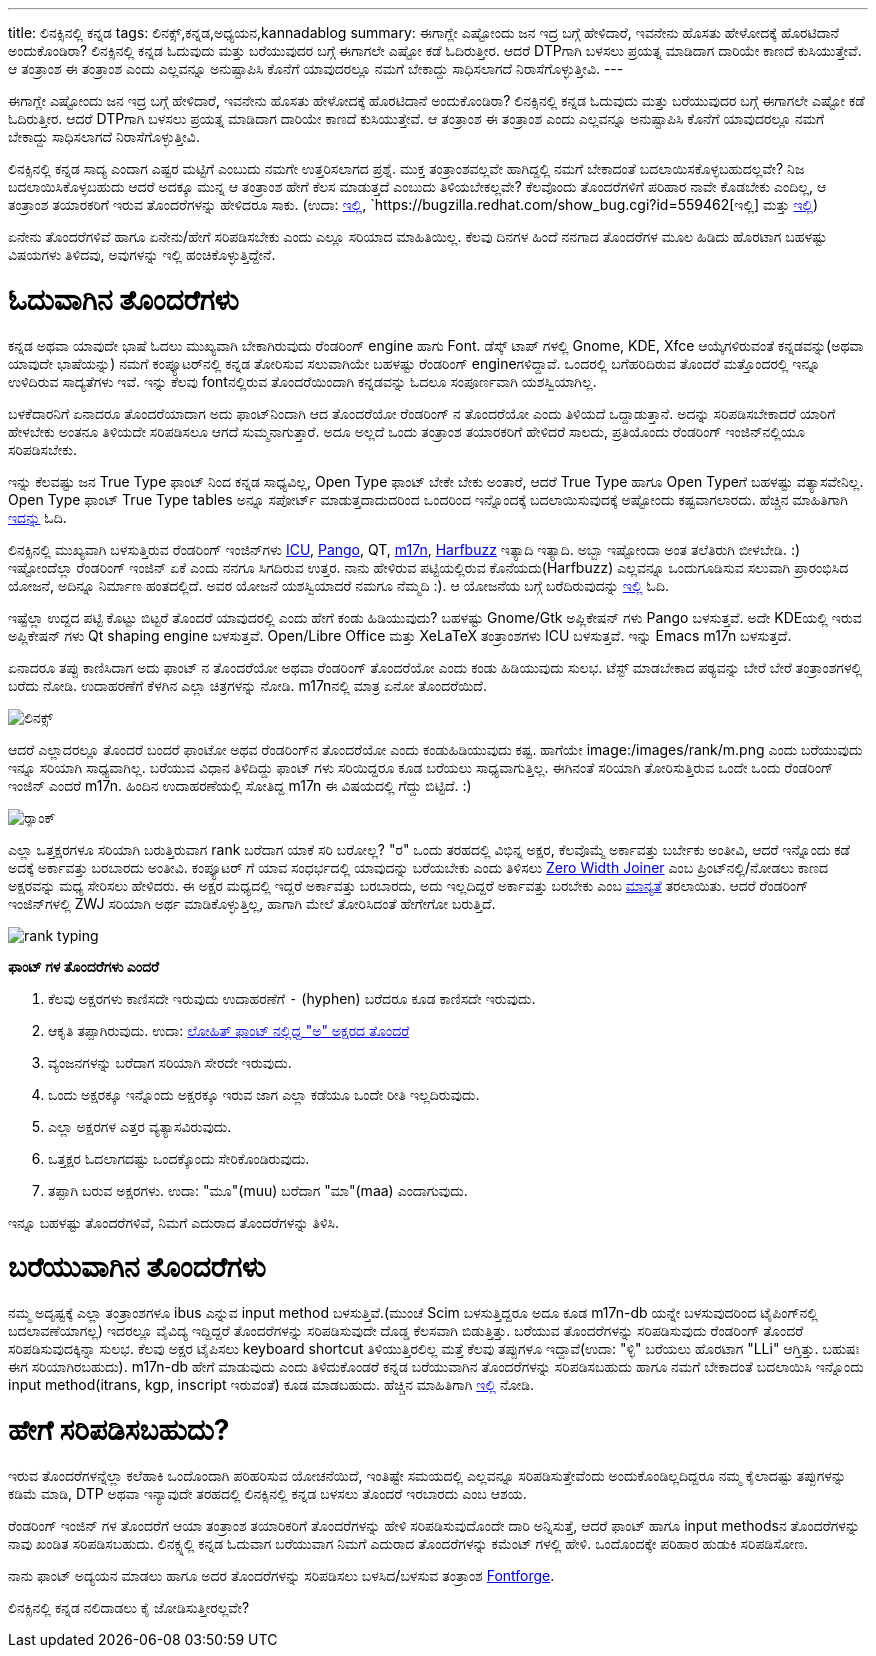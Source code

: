 ---
title: ಲಿನಕ್ಸಿನಲ್ಲಿ ಕನ್ನಡ
tags: ಲಿನಕ್ಸ್,ಕನ್ನಡ,ಅಧ್ಯಯನ,kannadablog
summary: ಈಗಾಗ್ಲೇ ಎಷ್ಟೋಂದು ಜನ ಇದ್ರ ಬಗ್ಗೆ ಹೇಳಿದಾರೆ, ಇವನೇನು ಹೊಸತು ಹೇಳೋದಕ್ಕೆ ಹೊರಟಿದಾನೆ ಅಂದುಕೊಂಡಿರಾ? ಲಿನಕ್ಸಿನಲ್ಲಿ ಕನ್ನಡ ಓದುವುದು ಮತ್ತು ಬರೆಯುವುದರ ಬಗ್ಗೆ ಈಗಾಗಲೇ ಎಷ್ಟೋ ಕಡೆ ಓದಿರುತ್ತೀರ. ಆದರೆ DTPಗಾಗಿ ಬಳಸಲು ಪ್ರಯತ್ನ ಮಾಡಿದಾಗ ದಾರಿಯೇ ಕಾಣದೆ ಕುಸಿಯುತ್ತೇವೆ. ಆ ತಂತ್ರಾಂಶ ಈ ತಂತ್ರಾಂಶ ಎಂದು ಎಲ್ಲವನ್ನೂ ಅನುಷ್ಟಾಪಿಸಿ ಕೊನೆಗೆ ಯಾವುದರಲ್ಲೂ ನಮಗೆ ಬೇಕಾದ್ದು ಸಾಧಿಸಲಾಗದೆ ನಿರಾಸೆಗೊಳ್ಳುತ್ತೀವಿ.
---

ಈಗಾಗ್ಲೇ ಎಷ್ಟೋಂದು ಜನ ಇದ್ರ ಬಗ್ಗೆ ಹೇಳಿದಾರೆ, ಇವನೇನು ಹೊಸತು ಹೇಳೋದಕ್ಕೆ ಹೊರಟಿದಾನೆ ಅಂದುಕೊಂಡಿರಾ? ಲಿನಕ್ಸಿನಲ್ಲಿ ಕನ್ನಡ ಓದುವುದು ಮತ್ತು ಬರೆಯುವುದರ ಬಗ್ಗೆ ಈಗಾಗಲೇ ಎಷ್ಟೋ ಕಡೆ ಓದಿರುತ್ತೀರ. ಆದರೆ DTPಗಾಗಿ ಬಳಸಲು ಪ್ರಯತ್ನ ಮಾಡಿದಾಗ ದಾರಿಯೇ ಕಾಣದೆ ಕುಸಿಯುತ್ತೇವೆ. ಆ ತಂತ್ರಾಂಶ ಈ ತಂತ್ರಾಂಶ ಎಂದು ಎಲ್ಲವನ್ನೂ ಅನುಷ್ಟಾಪಿಸಿ ಕೊನೆಗೆ ಯಾವುದರಲ್ಲೂ ನಮಗೆ ಬೇಕಾದ್ದು ಸಾಧಿಸಲಾಗದೆ ನಿರಾಸೆಗೊಳ್ಳುತ್ತೀವಿ. 

ಲಿನಕ್ಸಿನಲ್ಲಿ ಕನ್ನಡ ಸಾದ್ಯ ಎಂದಾಗ ಎಷ್ಟರ ಮಟ್ಟಿಗೆ ಎಂಬುದು ನಮಗೇ ಉತ್ತರಿಸಲಾಗದ ಪ್ರಶ್ನೆ. ಮುಕ್ತ ತಂತ್ರಾಂಶವಲ್ಲವೇ ಹಾಗಿದ್ದಲ್ಲಿ ನಮಗೆ ಬೇಕಾದಂತೆ ಬದಲಾಯಿಸಕೊಳ್ಳಬಹುದಲ್ಲವೇ? ನಿಜ ಬದಲಾಯಿಸಿಕೊಳ್ಳಬಹುದು ಆದರೆ ಅದಕ್ಕೂ ಮುನ್ನ ಆ ತಂತ್ರಾಂಶ ಹೇಗೆ ಕೆಲಸ ಮಾಡುತ್ತದೆ ಎಂಬುದು ತಿಳಿಯಬೇಕಲ್ಲವೇ? ಕೆಲವೊಂದು ತೊಂದರೆಗಳಿಗೆ ಪರಿಹಾರ ನಾವೇ ಕೊಡಬೇಕು ಎಂದಿಲ್ಲ, ಆ ತಂತ್ರಾಂಶ ತಯಾರಕರಿಗೆ ಇರುವ ತೊಂದರೆಗಳನ್ನು ಹೇಳಿದರೂ ಸಾಕು. (ಉದಾ: https://bugzilla.redhat.com/show_bug.cgi?id=694705[ಇಲ್ಲಿ], `https://bugzilla.redhat.com/show_bug.cgi?id=559462[ಇಲ್ಲಿ] ಮತ್ತು https://bugzilla.redhat.com/show_bug.cgi?id=694724[ಇಲ್ಲಿ])

ಏನೇನು ತೊಂದರೆಗಳಿವೆ ಹಾಗೂ ಏನೇನು/ಹೇಗೆ ಸರಿಪಡಿಸಬೇಕು ಎಂದು ಎಲ್ಲೂ ಸರಿಯಾದ ಮಾಹಿತಿಯಿಲ್ಲ. ಕೆಲವು ದಿನಗಳ ಹಿಂದೆ ನನಗಾದ ತೊಂದರೆಗಳ ಮೂಲ ಹಿಡಿದು ಹೊರಟಾಗ ಬಹಳಷ್ಟು ವಿಷಯಗಳು ತಿಳಿದವು, ಅವುಗಳನ್ನು ಇಲ್ಲಿ ಹಂಚಿಕೊಳ್ಳುತ್ತಿದ್ದೇನೆ.

ಓದುವಾಗಿನ ತೊಂದರೆಗಳು 
==================

ಕನ್ನಡ ಅಥವಾ ಯಾವುದೇ ಭಾಷೆ ಓದಲು ಮುಖ್ಯವಾಗಿ ಬೇಕಾಗಿರುವುದು ರೆಂಡರಿಂಗ್ engine ಹಾಗು Font. ಡೆಸ್ಕ್ ಟಾಪ್ ಗಳಲ್ಲಿ Gnome, KDE, Xfce ಆಯ್ಕೆಗಳಿರುವಂತೆ ಕನ್ನಡವನ್ನು(ಅಥವಾ ಯಾವುದೇ ಭಾಷೆಯನ್ನು) ನಮಗೆ ಕಂಪ್ಯೂಟರ್‌ನಲ್ಲಿ ಕನ್ನಡ ತೋರಿಸುವ ಸಲುವಾಗಿಯೇ ಬಹಳಷ್ಟು ರೆಂಡರಿಂಗ್ engineಗಳಿದ್ದಾವೆ. ಒಂದರಲ್ಲಿ ಬಗೆಹರಿದಿರುವ ತೊಂದರೆ ಮತ್ತೊಂದರಲ್ಲಿ ಇನ್ನೂ ಉಳಿದಿರುವ ಸಾದ್ಯತೆಗಳು ಇವೆ. ಇನ್ನು ಕೆಲವು fontನಲ್ಲಿರುವ ತೊಂದರೆಯಿಂದಾಗಿ ಕನ್ನಡವನ್ನು ಓದಲೂ ಸಂಪೂರ್ಣವಾಗಿ ಯಶಸ್ವಿಯಾಗಿಲ್ಲ. 

ಬಳಕೆದಾರನಿಗೆ ಏನಾದರೂ ತೊಂದರೆಯಾದಾಗ ಅದು ಫಾಂಟ್‌ನಿಂದಾಗಿ ಆದ ತೊಂದರೆಯೋ ರೆಂಡರಿಂಗ್ ನ ತೊಂದರೆಯೋ ಎಂದು ತಿಳಿಯದೆ ಒದ್ದಾಡುತ್ತಾನೆ. ಅದನ್ನು ಸರಿಪಡಿಸಬೇಕಾದರೆ ಯಾರಿಗೆ ಹೇಳಬೇಕು ಅಂತನೂ ತಿಳಿಯದೇ ಸರಿಪಡಿಸಲೂ ಆಗದೆ ಸುಮ್ಮನಾಗುತ್ತಾರೆ. ಅದೂ ಅಲ್ಲದೆ ಒಂದು ತಂತ್ರಾಂಶ ತಯಾರಕರಿಗೆ ಹೇಳಿದರೆ ಸಾಲದು, ಪ್ರತಿಯೊಂದು ರೆಂಡರಿಂಗ್ ಇಂಜಿನ್‌ನಲ್ಲಿಯೂ ಸರಿಪಡಿಸಬೇಕು. 

ಇನ್ನು ಕೆಲವಷ್ಟು ಜನ True Type ಫಾಂಟ್ ನಿಂದ ಕನ್ನಡ ಸಾಧ್ಯವಿಲ್ಲ, Open Type ಫಾಂಟ್ ಬೇಕೇ ಬೇಕು ಅಂತಾರೆ, ಆದರೆ True Type ಹಾಗೂ Open Typeಗೆ ಬಹಳಷ್ಟು ವತ್ಯಾಸವೇನಿಲ್ಲ. Open Type ಫಾಂಟ್ True Type tables ಅನ್ನೂ ಸಪೋರ್ಟ್ ಮಾಡುತ್ತದಾದುದರಿಂದ ಒಂದರಿಂದ ಇನ್ನೊಂದಕ್ಕೆ ಬದಲಾಯಿಸುವುದಕ್ಕೆ ಅಷ್ಟೋಂದು ಕಷ್ಟವಾಗಲಾರದು. ಹೆಚ್ಚಿನ ಮಾಹಿತಿಗಾಗಿ http://opentype.info/blog/2010/07/31/opentype-myths-explained/[ಇದನ್ನು] ಓದಿ.

ಲಿನಕ್ಸಿನಲ್ಲಿ ಮುಖ್ಯವಾಗಿ ಬಳಸುತ್ತಿರುವ ರೆಂಡರಿಂಗ್ ಇಂಜಿನ್‌ಗಳು http://site.icu-project.org/[ICU], http://www.pango.org/[Pango], QT, http://www.m17n.org/index.html[m17n], http://www.freedesktop.org/wiki/Software/HarfBuzz[Harfbuzz] ಇತ್ಯಾದಿ ಇತ್ಯಾದಿ. ಅಬ್ಬಾ ಇಷ್ಟೋಂದಾ ಅಂತ ತಲೆತಿರುಗಿ ಬೀಳಬೇಡಿ. :) ಇಷ್ಟೋಂದೆಲ್ಲಾ ರೆಂಡರಿಂಗ್ ಇಂಜಿನ್ ಏಕೆ ಎಂದು ನನಗೂ ಸಿಗದಿರುವ ಉತ್ತರ. ನಾನು ಹೇಳಿರುವ ಪಟ್ಟಿಯಲ್ಲಿರುವ ಕೊನೆಯದು(Harfbuzz) ಎಲ್ಲವನ್ನೂ ಒಂದುಗೂಡಿಸುವ ಸಲುವಾಗಿ ಪ್ರಾರಂಭಿಸಿದ ಯೋಜನೆ, ಅದಿನ್ನೂ ನಿರ್ಮಾಣ ಹಂತದಲ್ಲಿದೆ. ಅವರ ಯೋಜನೆ ಯಶಸ್ವಿಯಾದರೆ ನಮಗೂ ನೆಮ್ಮದಿ :). ಆ ಯೋಜನೆಯ ಬಗ್ಗೆ ಬರೆದಿರುವುದನ್ನು http://behdad.org/text/[ಇಲ್ಲಿ] ಓದಿ. 

ಇಷ್ಟೆಲ್ಲಾ ಉದ್ದದ ಪಟ್ಟಿ ಕೊಟ್ಟು ಬಿಟ್ಟರೆ ತೊಂದರೆ ಯಾವುದರಲ್ಲಿ ಎಂದು ಹೇಗೆ ಕಂಡು ಹಿಡಿಯುವುದು? ಬಹಳಷ್ಟು Gnome/Gtk ಅಪ್ಲಿಕೇಷನ್ ಗಳು Pango ಬಳಸುತ್ತವೆ. ಅದೇ KDEಯಲ್ಲಿ ಇರುವ ಅಪ್ಲಿಕೇಷನ್ ಗಳು Qt shaping engine ಬಳಸುತ್ತವೆ. Open/Libre Office ಮತ್ತು XeLaTeX ತಂತ್ರಾಂಶಗಳು ICU ಬಳಸುತ್ತವೆ. ಇನ್ನು Emacs m17n ಬಳಸುತ್ತದೆ.

ಏನಾದರೂ ತಪ್ಪು ಕಾಣಿಸಿದಾಗ ಅದು ಫಾಂಟ್ ನ ತೊಂದರೆಯೋ ಅಥವಾ ರೆಂಡರಿಂಗ್ ತೊಂದರೆಯೋ ಎಂದು ಕಂಡು ಹಿಡಿಯುವುದು ಸುಲಭ. ಟೆಸ್ಟ್ ಮಾಡಬೇಕಾದ ಪಠ್ಯವನ್ನು ಬೇರೆ ಬೇರೆ ತಂತ್ರಾಂಶಗಳಲ್ಲಿ ಬರೆದು ನೋಡಿ. ಉದಾಹರಣೆಗೆ ಕೆಳಗಿನ ಎಲ್ಲಾ ಚಿತ್ರಗಳನ್ನು ನೋಡಿ. m17nನಲ್ಲಿ ಮಾತ್ರ ಏನೋ ತೊಂದರೆಯಿದೆ. 


image::/images/linux_all_rendering_engines/m.jpg[ಲಿನಕ್ಸ್]


ಆದರೆ ಎಲ್ಲಾದರಲ್ಲೂ ತೊಂದರೆ ಬಂದರೆ ಫಾಂಟೋ ಅಥವ ರೆಂಡರಿಂಗ್‌ನ ತೊಂದರೆಯೋ ಎಂದು ಕಂಡುಹಿಡಿಯುವುದು ಕಷ್ಟ. ಹಾಗೆಯೇ image:/images/rank/m.png ಎಂದು ಬರೆಯುವುದು ಇನ್ನೂ ಸರಿಯಾಗಿ ಸಾಧ್ಯವಾಗಿಲ್ಲ. ಬರೆಯುವ ವಿಧಾನ ತಿಳಿದಿದ್ದು ಫಾಂಟ್ ಗಳು ಸರಿಯಿದ್ದರೂ ಕೂಡ ಬರೆಯಲು ಸಾಧ್ಯವಾಗುತ್ತಿಲ್ಲ. ಈಗಿನಂತೆ ಸರಿಯಾಗಿ ತೋರಿಸುತ್ತಿರುವ ಒಂದೇ ಒಂದು ರೆಂಡರಿಂಗ್ ಇಂಜಿನ್ ಎಂದರೆ m17n. ಹಿಂದಿನ ಉದಾಹರಣೆಯಲ್ಲಿ ಸೋತಿದ್ದ m17n ಈ ವಿಷಯದಲ್ಲಿ ಗೆದ್ದು ಬಿಟ್ಟಿದೆ. :)

image::/images/rank_all_rendering_engines/m.jpg[ರ‍್ಯಾಂಕ್]


ಎಲ್ಲಾ ಒತ್ತಕ್ಷರಗಳೂ ಸರಿಯಾಗಿ ಬರುತ್ತಿರುವಾಗ rank ಬರೆದಾಗ ಯಾಕೆ ಸರಿ ಬರೋಲ್ಲ? "ರ" ಒಂದು ತರಹದಲ್ಲಿ ವಿಭಿನ್ನ ಅಕ್ಷರ, ಕೆಲವೊಮ್ಮೆ ಅರ್ಕಾವತ್ತು ಬರ್ಬೇಕು ಅಂತೀವಿ, ಆದರೆ ಇನ್ನೊಂದು ಕಡೆ ಅದಕ್ಕೆ ಅರ್ಕಾವತ್ತು ಬರಬಾರದು ಅಂತೀವಿ. ಕಂಪ್ಯೂಟರ್ ಗೆ ಯಾವ ಸಂಧರ್ಭದಲ್ಲಿ ಯಾವುದನ್ನು ಬರೆಯಬೇಕು ಎಂದು ತಿಳಿಸಲು http://en.wikipedia.org/wiki/Zero-width_joiner[Zero Width Joiner] ಎಂಬ ಪ್ರಿಂಟ್‌ನಲ್ಲಿ/ನೋಡಲು ಕಾಣದ ಅಕ್ಷರವನ್ನು ಮಧ್ಯ ಸೇರಿಸಲು ಹೇಳಿದರು. ಈ ಅಕ್ಷರ ಮಧ್ಯದಲ್ಲಿ ಇದ್ದರೆ ಅರ್ಕಾವತ್ತು ಬರಬಾರದು, ಅದು ಇಲ್ಲದಿದ್ದರೆ ಅರ್ಕಾವತ್ತು ಬರಬೇಕು ಎಂಬ http://unicode.org/review/pr-37.pdf[ಮಾನ್ಯತೆ] ತರಲಾಯಿತು. ಆದರೆ ರೆಂಡರಿಂಗ್ ಇಂಜಿನ್‌ಗಳಲ್ಲಿ ZWJ ಸರಿಯಾಗಿ ಅರ್ಥ ಮಾಡಿಕೊಳ್ಳುತ್ತಿಲ್ಲ, ಹಾಗಾಗಿ ಮೇಲೆ ತೋರಿಸಿದಂತೆ ಹೇಗೇಗೋ ಬರುತ್ತಿದೆ. 


image::/images/rank_typing/m.png[rank typing]


**ಫಾಂಟ್ ಗಳ ತೊಂದರೆಗಳು ಎಂದರೆ**

1. ಕೆಲವು ಅಕ್ಷರಗಳು ಕಾಣಿಸದೇ ಇರುವುದು ಉದಾಹರಣೆಗೆ `-` (hyphen) ಬರೆದರೂ ಕೂಡ ಕಾಣಿಸದೇ ಇರುವುದು.  
2. ಆಕೃತಿ ತಪ್ಪಾಗಿರುವುದು. ಉದಾ: https://bugzilla.redhat.com/show_bug.cgi?id=694705[ಲೋಹಿತ್ ಫಾಂಟ್ ನಲ್ಲಿದ್ದ "ಅ" ಅಕ್ಷರದ ತೊಂದರೆ]
3. ವ್ಯಂಜನಗಳನ್ನು ಬರೆದಾಗ ಸರಿಯಾಗಿ ಸೇರದೇ ಇರುವುದು.  
4. ಒಂದು ಅಕ್ಷರಕ್ಕೂ ಇನ್ನೊಂದು ಅಕ್ಷರಕ್ಕೂ ಇರುವ ಜಾಗ ಎಲ್ಲಾ ಕಡೆಯೂ ಒಂದೇ ರೀತಿ ಇಲ್ಲದಿರುವುದು.  
5. ಎಲ್ಲಾ ಅಕ್ಷರಗಳ ಎತ್ತರ ವ್ಯತ್ಯಾಸವಿರುವುದು.  
6. ಒತ್ತಕ್ಷರ ಓದಲಾಗದಷ್ಟು ಒಂದಕ್ಕೊಂದು ಸೇರಿಕೊಂಡಿರುವುದು.  
7. ತಪ್ಪಾಗಿ ಬರುವ ಅಕ್ಷರಗಳು. ಉದಾ: "ಮೂ"(muu) ಬರೆದಾಗ "ಮಾ"(maa) ಎಂದಾಗುವುದು.   

ಇನ್ನೂ ಬಹಳಷ್ಟು ತೊಂದರೆಗಳಿವೆ, ನಿಮಗೆ ಎದುರಾದ ತೊಂದರೆಗಳನ್ನು ತಿಳಿಸಿ. 


ಬರೆಯುವಾಗಿನ ತೊಂದರೆಗಳು
====================

ನಮ್ಮ ಅದೃಷ್ಟಕ್ಕೆ ಎಲ್ಲಾ ತಂತ್ರಾಂಶಗಳೂ ibus ಎನ್ನುವ input method ಬಳಸುತ್ತಿವೆ.(ಮುಂಚೆ Scim ಬಳಸುತ್ತಿದ್ದರೂ ಅದೂ ಕೂಡ m17n-db ಯನ್ನೇ ಬಳಸುವುದರಿಂದ ಟೈಪಿಂಗ್‌ನಲ್ಲಿ ಬದಲಾವಣೆಯಾಗಲ್ಲ) ಇದರಲ್ಲೂ ವೈವಿದ್ಯ ಇದ್ದಿದ್ದರೆ ತೊಂದರೆಗಳನ್ನು ಸರಿಪಡಿಸುವುದೇ ದೊಡ್ಡ ಕೆಲಸವಾಗಿ ಬಿಡುತ್ತಿತ್ತು. ಬರೆಯುವ ತೊಂದರೆಗಳನ್ನು ಸರಿಪಡಿಸುವುದು ರೆಂಡರಿಂಗ್ ತೊಂದರೆ ಸರಿಪಡಿಸುವುದಕ್ಕಿನ್ನಾ ಸುಲಭ. ಕೆಲವು ಅಕ್ಷರ ಟೈಪಿಸಲು keyboard shortcut ತಿಳಿಯುತ್ತಿರಲಿಲ್ಲ ಮತ್ತೆ ಕೆಲವು ತಪ್ಪುಗಳೂ ಇದ್ದಾವೆ(ಉದಾ: "ಳ್ಳಿ" ಬರೆಯಲು ಹೊರಟಾಗ "LLi" ಆಗ್ತಿತ್ತು. ಬಹುಷಃ ಈಗ ಸರಿಯಾಗಿರಬಹುದು). m17n-db ಹೇಗೆ ಮಾಡುವುದು ಎಂದು ತಿಳಿದುಕೊಂಡರೆ ಕನ್ನಡ ಬರೆಯುವಾಗಿನ ತೊಂದರೆಗಳನ್ನು ಸರಿಪಡಿಸಬಹುದು ಹಾಗೂ ನಮಗೆ ಬೇಕಾದಂತೆ ಬದಲಾಯಿಸಿ ಇನ್ನೊಂದು input method(itrans, kgp, inscript ಇರುವಂತೆ) ಕೂಡ ಮಾಡಬಹುದು. ಹೆಚ್ಚಿನ ಮಾಹಿತಿಗಾಗಿ http://www.m17n.org/common/m17n-docs-en/m17nDBTutorial.html[ಇಲ್ಲಿ] ನೋಡಿ.  

ಹೇಗೆ ಸರಿಪಡಿಸಬಹುದು?
==================

ಇರುವ ತೊಂದರೆಗಳನ್ನೆಲ್ಲಾ ಕಲೆಹಾಕಿ ಒಂದೊಂದಾಗಿ ಪರಿಹರಿಸುವ ಯೋಚನೆಯಿದೆ, ಇಂತಿಷ್ಟೇ ಸಮಯದಲ್ಲಿ ಎಲ್ಲವನ್ನೂ ಸರಿಪಡಿಸುತ್ತೇವೆಂದು ಅಂದುಕೊಂಡಿಲ್ಲದಿದ್ದರೂ ನಮ್ಮ ಕೈಲಾದಷ್ಟು ತಪ್ಪುಗಳನ್ನು ಕಡಿಮೆ ಮಾಡಿ, DTP ಅಥವಾ ಇನ್ಯಾವುದೇ ತರಹದಲ್ಲಿ ಲಿನಕ್ಸಿನಲ್ಲಿ ಕನ್ನಡ ಬಳಸಲು ತೊಂದರೆ ಇರಬಾರದು ಎಂಬ ಆಶಯ. 

ರೆಂಡರಿಂಗ್ ಇಂಜಿನ್ ಗಳ ತೊಂದರೆಗೆ ಆಯಾ ತಂತ್ರಾಂಶ ತಯಾರಿಕರಿಗೆ ತೊಂದರೆಗಳನ್ನು ಹೇಳಿ ಸರಿಪಡಿಸುವುದೊಂದೇ ದಾರಿ ಅನ್ನಿಸುತ್ತೆ, ಆದರೆ ಫಾಂಟ್ ಹಾಗೂ input methodsನ ತೊಂದರೆಗಳನ್ನು ನಾವು ಖಂಡಿತ ಸರಿಪಡಿಸಬಹುದು. ಲಿನಕ್ಸ್ನಲ್ಲಿ ಕನ್ನಡ ಓದುವಾಗ ಬರೆಯುವಾಗ ನಿಮಗೆ ಎದುರಾದ ತೊಂದರೆಗಳನ್ನು ಕಮೆಂಟ್ ಗಳಲ್ಲಿ ಹೇಳಿ. ಒಂದೊಂದಕ್ಕೇ ಪರಿಹಾರ ಹುಡುಕಿ ಸರಿಪಡಿಸೋಣ. 

ನಾನು ಫಾಂಟ್ ಅದ್ಯಯನ ಮಾಡಲು ಹಾಗೂ ಅದರ ತೊಂದರೆಗಳನ್ನು ಸರಿಪಡಿಸಲು ಬಳಸಿದ/ಬಳಸುವ ತಂತ್ರಾಂಶ http://fontforge.sourceforge.net/[Fontforge].

ಲಿನಕ್ಸಿನಲ್ಲಿ ಕನ್ನಡ ನಲಿದಾಡಲು ಕೈ ಜೋಡಿಸುತ್ತೀರಲ್ಲವೇ? 
